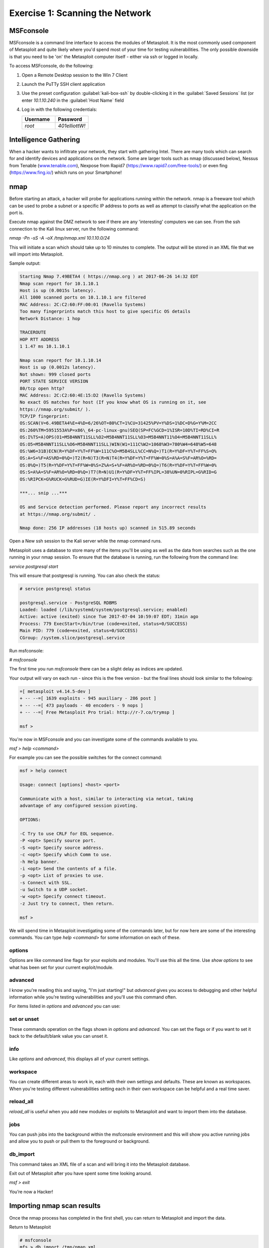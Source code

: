 Exercise 1: Scanning the Network
---------------------------------

MSFconsole
~~~~~~~~~~

MSFconsole is a command line interface to access the modules of
Metasploit. It is the most commonly used component of Metasploit and
quite likely where you'd spend most of your time for testing
vulnerabilities. The only possible downside is that you need to be 'on'
the Metasploit computer itself - either via ssh or logged in locally.

To access MSFconsole, do the following:

#. Open a Remote Desktop session to the Win 7 Client
#. Launch the PuTTy SSH client application
#. Use the preset configuration :guilabel:`kali-box-ssh` by
   double-clicking it in the :guilabel:`Saved Sessions` list (or enter
   `10.1.10.240` in the :guilabel:`Host Name` field
#. Log in with the following credentials:

   .. list-table::
      :widths: 50 50
      :header-rows: 1


      * - **Username**
        - **Password**
      * - `root`
        - `401elliottW!`

..  image:: /_static/class2/putty3.png

..  image:: /_static/class2/putty4.png

Intelligence Gathering
~~~~~~~~~~~~~~~~~~~~~~

When a hacker wants to infiltrate your network, they start with
gathering Intel. There are many tools which can search for and identify
devices and applications on the network. Some are larger tools such as
nmap (discussed below), Nessus from Tenable
(`www.tenable.com <http://www.tenable.com>`__), Nexpose from Rapid7
(https://www.rapid7.com/free-tools/) or even fing (https://www.fing.io/)
which runs on your Smartphone!

nmap
~~~~

Before starting an attack, a hacker will probe for applications running
within the network. nmap is a freeware tool which can be used to probe a
subnet or a specific IP address to ports as well as attempt to classify
what the application on the port is.

Execute nmap against the DMZ network to see if there are any
'interesting' computers we can see. From the ssh connection to the Kali
linux server, run the following command:

`nmap -Pn -sS -A -oX /tmp/nmap.xml 10.1.10.0/24`

This will initiate a scan which should take up to 10 minutes to
complete. The output will be stored in an XML file that we will import
into Metasploit.

Sample output:

.. code-block:: none

   Starting Nmap 7.49BETA4 ( https://nmap.org ) at 2017-06-26 14:32 EDT
   Nmap scan report for 10.1.10.1
   Host is up (0.0015s latency).
   All 1000 scanned ports on 10.1.10.1 are filtered
   MAC Address: 2C:C2:60:FF:00:01 (Ravello Systems)
   Too many fingerprints match this host to give specific OS details
   Network Distance: 1 hop

   TRACEROUTE
   HOP RTT ADDRESS
   1 1.47 ms 10.1.10.1

   Nmap scan report for 10.1.10.14
   Host is up (0.0012s latency).
   Not shown: 999 closed ports
   PORT STATE SERVICE VERSION
   80/tcp open http?
   MAC Address: 2C:C2:60:4E:15:D2 (Ravello Systems)
   No exact OS matches for host (If you know what OS is running on it, see
   https://nmap.org/submit/ ).
   TCP/IP fingerprint:
   OS:SCAN(V=6.49BETA4%E=4%D=6/26%OT=80%CT=1%CU=31425%PV=Y%DS=1%DC=D%G=Y%M=2CC
   OS:260%TM=5951553A%P=x86\_64-pc-linux-gnu)SEQ(SP=FC%GCD=1%ISR=10D%TI=RD%CI=R
   OS:I%TS=A)OPS(O1=M5B4NNT11SLL%O2=M5B4NNT11SLL%O3=M5B4NNT11%O4=M5B4NNT11SLL%
   OS:O5=M5B4NNT11SLL%O6=M5B4NNT11SLL)WIN(W1=111C%W2=1068%W3=780%W4=648%W5=648
   OS:%W6=31B)ECN(R=Y%DF=Y%T=FF%W=111C%O=M5B4SLL%CC=N%Q=)T1(R=Y%DF=Y%T=FF%S=O%
   OS:A=S+%F=AS%RD=0%Q=)T2(R=N)T3(R=N)T4(R=Y%DF=Y%T=FF%W=0%S=A%A=S%F=AR%O=%RD=
   OS:0%Q=)T5(R=Y%DF=Y%T=FF%W=0%S=Z%A=S+%F=AR%O=%RD=0%Q=)T6(R=Y%DF=Y%T=FF%W=0%
   OS:S=A%A=S%F=AR%O=%RD=0%Q=)T7(R=N)U1(R=Y%DF=Y%T=FF%IPL=38%UN=0%RIPL=G%RID=G
   OS:%RIPCK=G%RUCK=G%RUD=G)IE(R=Y%DFI=Y%T=FF%CD=S)

   ***... snip ...***

   OS and Service detection performed. Please report any incorrect results
   at https://nmap.org/submit/ .

   Nmap done: 256 IP addresses (18 hosts up) scanned in 515.89 seconds

Open a New ssh session to the Kali server while the nmap command runs.

Metasploit uses a database to store many of the items you'll be using as
well as the data from searches such as the one running in your nmap
session. To ensure that the database is running, run the following from
the command line:

`service postgresql start`

This will ensure that postgresql is running. You can also check the
status:

.. code-block:: none

   # service postgresql status

   postgresql.service - PostgreSQL RDBMS
   Loaded: loaded (/lib/systemd/system/postgresql.service; enabled)
   Active: active (exited) since Tue 2017-07-04 10:59:07 EDT; 31min ago
   Process: 779 ExecStart=/bin/true (code=exited, status=0/SUCCESS)
   Main PID: 779 (code=exited, status=0/SUCCESS)
   CGroup: /system.slice/postgresql.service

Run msfconsole:

`# msfconsole`

The first time you run `msfconsole` there can be a slight delay as
indices are updated.

Your output will vary on each run - since this is the free version - but
the final lines should look similar to the following:

.. code-block:: none

   =[ metasploit v4.14.5-dev ]
   + -- --=[ 1639 exploits - 945 auxiliary - 286 post ]
   + -- --=[ 473 payloads - 40 encoders - 9 nops ]
   + -- --=[ Free Metasploit Pro trial: http://r-7.co/trymsp ]

   msf >

You're now in MSFconsole and you can investigate some of the commands
available to you.

`msf > help <command>`

For example you can see the possible switches for the connect command:

.. code-block:: none

   msf > help connect

   Usage: connect [options] <host> <port>

   Communicate with a host, similar to interacting via netcat, taking
   advantage of any configured session pivoting.

   OPTIONS:

   -C Try to use CRLF for EOL sequence.
   -P <opt> Specify source port.
   -S <opt> Specify source address.
   -c <opt> Specify which Comm to use.
   -h Help banner.
   -i <opt> Send the contents of a file.
   -p <opt> List of proxies to use.
   -s Connect with SSL.
   -u Switch to a UDP socket.
   -w <opt> Specify connect timeout.
   -z Just try to connect, then return.

   msf >

We will spend time in Metasploit investigating some of the commands
later, but for now here are some of the interesting commands. You can
type `help <command>` for some information on each of these.

options
^^^^^^^

Options are like command line flags for your exploits and modules.
You'll use this all the time. Use `show options` to see what has been
set for your current exploit/module.

advanced
^^^^^^^^

I know you're reading this and saying, "I'm just starting!" but `advanced`
gives you access to debugging and other helpful information while you're
testing vulnerabilities and you'll use this command often.

For items listed in `options` and `advanced` you can use:

set or unset
^^^^^^^^^^^^

These commands operation on the flags shown in `options` and
`advanced`. You can set the flags or if you want to set it back to the
default/blank value you can unset it.

info
^^^^

Like `options` and `advanced`, this displays all of your current settings.

workspace
^^^^^^^^^

You can create different areas to work in, each with their own settings
and defaults. These are known as workspaces. When you're testing
different vulnerabilities setting each in their own workspace can be
helpful and a real time saver.

reload\_all
^^^^^^^^^^^

`reload_all` is useful when you add new modules or exploits to
Metasploit and want to import them into the database.

jobs
^^^^

You can push jobs into the background within the msfconsole environment
and this will show you active running jobs and allow you to push or pull
them to the foreground or background.

db\_import
^^^^^^^^^^

This command takes an XML file of a scan and will bring it into the
Metasploit database.

Exit out of Metasploit after you have spent some time looking around.

`msf > exit`

You’re now a Hacker!

Importing nmap scan results
~~~~~~~~~~~~~~~~~~~~~~~~~~~

Once the nmap process has completed in the first shell, you can return
to Metasploit and import the data.

Return to Metasploit

.. code-block:: none

   # msfconsole
   mfs > db_import /tmp/nmap.xml

   [*] Importing 'Nmap XML' data
   [*] Import: Parsing with 'Nokogiri v1.7.2'
   [*] Importing host 10.1.10.14
   [*] Importing host 10.1.10.35
   [*] Importing host 10.1.10.50
   [*] Importing host 10.1.10.51
   [*] Importing host 10.1.10.55
   [*] Importing host 10.1.10.59
   [*] Importing host 10.1.10.90
   [*] Importing host 10.1.10.101
   [*] Importing host 10.1.10.102
   [*] Importing host 10.1.10.115
   [*] Importing host 10.1.10.120
   [*] Importing host 10.1.10.125
   [*] Importing host 10.1.10.131
   [*] Importing host 10.1.10.132
   [*] Importing host 10.1.10.195
   [*] Importing host 10.1.10.240
   [*] Successfully imported /tmp/nmap.xml

Now you can view the hosts where were located by nmap:

`msf > hosts -c address,name,os_name,purpose`

hosts
^^^^^

The `hosts` command will show the list of targets that are available for
exploiting. The XML file we have imported will also show more than just
the IP address. nmap is able to determine the kind of host that was
scanned. Here you can see that it has seen the VIPs as 'TMOS' and knows
that they're an F5 virtual server based on the signature of the
connection. Where possible, it has done a reverse DNS lookup and you can
see what has been found in the local hosts file.

To see what services are available to connect to, enter the `services`
command:

`msf > services`

services
^^^^^^^^

This is where things get very interesting! nmap has determined the ports
and accessible items for each of the hosts. Now it's possible to do some
investigation and access/attach to the ports of interest.

.. code-block:: none

   Services
   ========

   host port proto name state info
   ---- ---- ----- ---- ----- ----

   10.1.10.14 80 tcp http open
   10.1.10.35 80 tcp http-proxy open F5 BIG-IP load balancer http proxy
   10.1.10.35 443 tcp ssl/http open Apache httpd 2.4.7 (Ubuntu)
   PHP/5.5.9-1ubuntu4.21 OpenSSL/1.0.1f
   10.1.10.50 80 tcp http-proxy open F5 BIG-IP load balancer http proxy
   10.1.10.50 443 tcp ssl/http open Apache Tomcat/Coyote JSP engine 1.1
   10.1.10.51 80 tcp http-proxy open F5 BIG-IP load balancer http proxy
   10.1.10.51 443 tcp ssl/https open
   10.1.10.55 80 tcp http-proxy open F5 BIG-IP load balancer http proxy
   10.1.10.55 443 tcp ssl/http open Apache httpd 2.4.7 (Ubuntu)
   PHP/5.5.9-1ubuntu4.21 OpenSSL/1.0.1f
   10.1.10.59 3389 tcp ms-wbt-server open
   10.1.10.90 135 tcp msrpc open Microsoft Windows RPC
   10.1.10.90 139 tcp netbios-ssn open Microsoft Windows 98 netbios-ssn
   10.1.10.90 445 tcp microsoft-ds open primary domain: WORKGROUP
   10.1.10.90 3389 tcp ms-wbt-server open Microsoft Terminal Service
   10.1.10.90 49152 tcp msrpc open Microsoft Windows RPC
   10.1.10.90 49153 tcp msrpc open Microsoft Windows RPC
   10.1.10.90 49154 tcp msrpc open Microsoft Windows RPC
   10.1.10.90 49155 tcp msrpc open Microsoft Windows RPC
   10.1.10.90 49156 tcp msrpc open Microsoft Windows RPC
   10.1.10.90 49157 tcp msrpc open Microsoft Windows RPC
   10.1.10.101 81 tcp http-proxy open F5 BIG-IP load balancer http proxy
   10.1.10.101 443 tcp ssl/https open
   10.1.10.102 80 tcp http-proxy open F5 BIG-IP load balancer http proxy
   10.1.10.102 443 tcp ssl/https open
   10.1.10.115 80 tcp http-proxy open F5 BIG-IP load balancer http proxy
   10.1.10.115 443 tcp ssl/https open
   10.1.10.120 80 tcp http-proxy open F5 BIG-IP load balancer http proxy
   10.1.10.120 443 tcp ssl/http open Apache httpd 2.4.7 (Ubuntu)
   PHP/5.5.9-1ubuntu4.21 OpenSSL/1.0.1f
   10.1.10.125 443 tcp ssl/http open Apache httpd 2.4.7 (Ubuntu)
   PHP/5.5.9-1ubuntu4.21 OpenSSL/1.0.1f
   10.1.10.131 80 tcp http open nginx 1.10.0 Ubuntu
   10.1.10.132 80 tcp http open
   10.1.10.195 3389 tcp ms-wbt-server open Microsoft Terminal Service
   10.1.10.240 22 tcp ssh open OpenSSH 6.7p1 Debian 5 protocol 2.0
   10.1.10.240 111 tcp rpcbind open 2-4 RPC #100000

